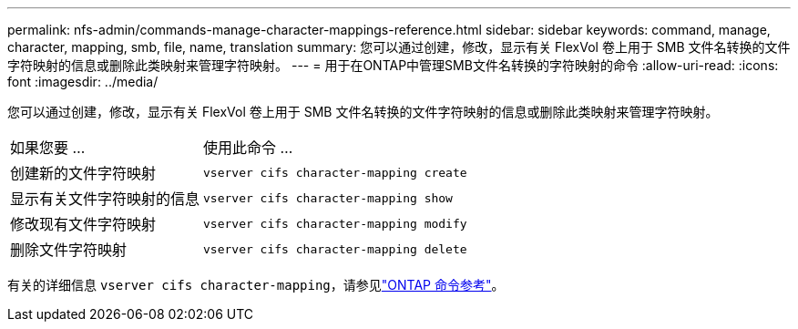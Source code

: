 ---
permalink: nfs-admin/commands-manage-character-mappings-reference.html 
sidebar: sidebar 
keywords: command, manage, character, mapping, smb, file, name, translation 
summary: 您可以通过创建，修改，显示有关 FlexVol 卷上用于 SMB 文件名转换的文件字符映射的信息或删除此类映射来管理字符映射。 
---
= 用于在ONTAP中管理SMB文件名转换的字符映射的命令
:allow-uri-read: 
:icons: font
:imagesdir: ../media/


[role="lead"]
您可以通过创建，修改，显示有关 FlexVol 卷上用于 SMB 文件名转换的文件字符映射的信息或删除此类映射来管理字符映射。

[cols="35,65"]
|===


| 如果您要 ... | 使用此命令 ... 


 a| 
创建新的文件字符映射
 a| 
`vserver cifs character-mapping create`



 a| 
显示有关文件字符映射的信息
 a| 
`vserver cifs character-mapping show`



 a| 
修改现有文件字符映射
 a| 
`vserver cifs character-mapping modify`



 a| 
删除文件字符映射
 a| 
`vserver cifs character-mapping delete`

|===
有关的详细信息 `vserver cifs character-mapping`，请参见link:https://docs.netapp.com/us-en/ontap-cli/search.html?q=vserver+cifs+character-mapping["ONTAP 命令参考"^]。
